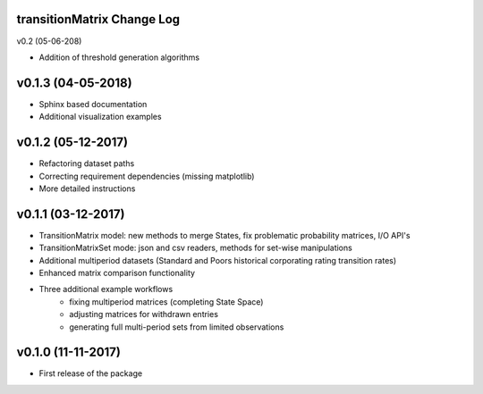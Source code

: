 transitionMatrix Change Log
===========================

v0.2 (05-06-208)

* Addition of threshold generation algorithms

v0.1.3 (04-05-2018)
===================

* Sphinx based documentation
* Additional visualization examples

v0.1.2 (05-12-2017)
===================

* Refactoring dataset paths
* Correcting requirement dependencies (missing matplotlib)
* More detailed instructions

v0.1.1 (03-12-2017)
===================

* TransitionMatrix model: new methods to merge States, fix problematic probability matrices, I/O API's
* TransitionMatrixSet mode: json and csv readers, methods for set-wise manipulations
* Additional multiperiod datasets (Standard and Poors historical corporating rating transition rates)
* Enhanced matrix comparison functionality
* Three additional example workflows
    * fixing multiperiod matrices (completing State Space)
    * adjusting matrices for withdrawn entries
    * generating full  multi-period sets from limited observations

v0.1.0 (11-11-2017)
===================

* First release of the package